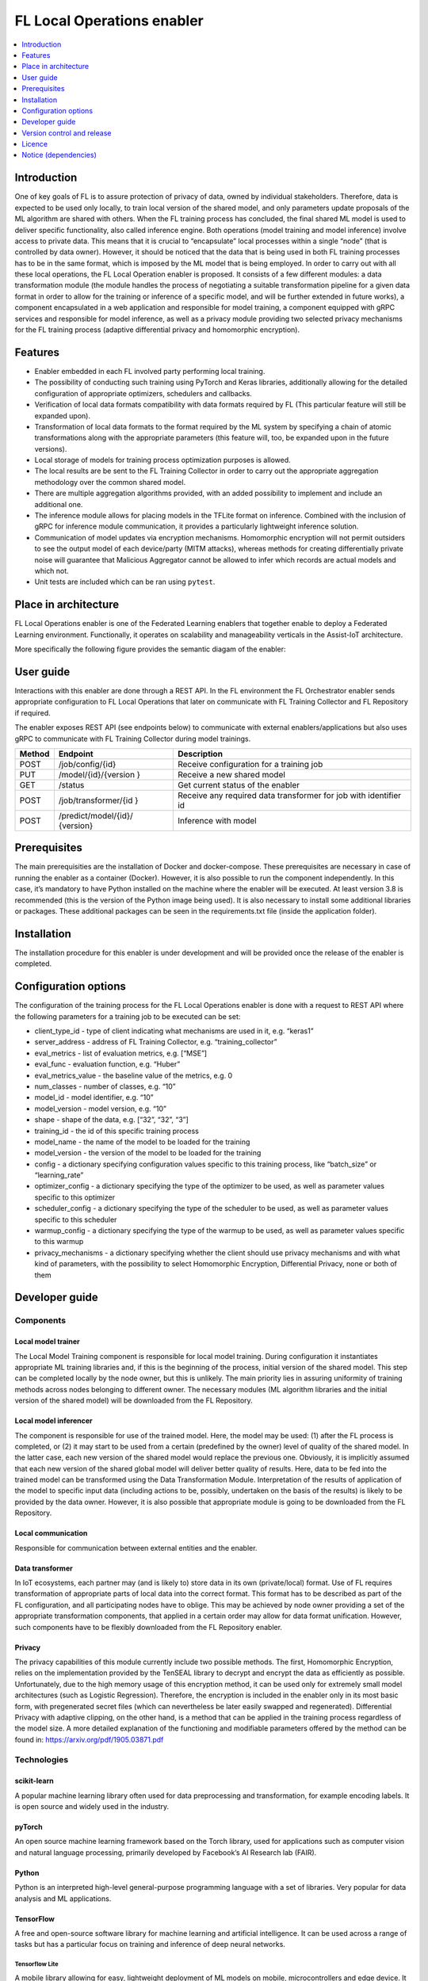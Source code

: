 .. _FL Local Operations enabler:

###########################
FL Local Operations enabler
###########################

.. contents::
  :local:
  :depth: 1


Introduction
============

One of key goals of FL is to assure protection of privacy of data, owned
by individual stakeholders. Therefore, data is expected to be used only
locally, to train local version of the shared model, and only parameters
update proposals of the ML algorithm are shared with others. When the FL
training process has concluded, the final shared ML model is used to
deliver specific functionality, also called inference engine. Both
operations (model training and model inference) involve access to
private data. This means that it is crucial to “encapsulate” local
processes within a single “node” (that is controlled by data owner).
However, it should be noticed that the data that is being used in both
FL training processes has to be in the same format, which is imposed by
the ML model that is being employed. In order to carry out with all
these local operations, the FL Local Operation enabler is proposed. It
consists of a few different modules: a data transformation module (the
module handles the process of negotiating a suitable transformation
pipeline for a given data format in order to allow for the training or
inference of a specific model, and will be further extended in future
works), a component encapsulated in a web application and responsible
for model training, a component equipped with gRPC services and
responsible for model inference, as well as a privacy module providing
two selected privacy mechanisms for the FL training process (adaptive
differential privacy and homomorphic encryption).

Features
========

-  Enabler embedded in each FL involved party performing local training.
-  The possibility of conducting such training using PyTorch and Keras
   libraries, additionally allowing for the detailed configuration of
   appropriate optimizers, schedulers and callbacks.
-  Verification of local data formats compatibility with data formats
   required by FL (This particular feature will still be expanded upon).
-  Transformation of local data formats to the format required by the ML
   system by specifying a chain of atomic transformations along with the
   appropriate parameters (this feature will, too, be expanded upon in
   the future versions).
-  Local storage of models for training process optimization purposes is
   allowed.
-  The local results are be sent to the FL Training Collector in order
   to carry out the appropriate aggregation methodology over the common
   shared model.
-  There are multiple aggregation algorithms provided, with an added
   possibility to implement and include an additional one.
-  The inference module allows for placing models in the TFLite format
   on inference. Combined with the inclusion of gRPC for inference
   module communication, it provides a particularly lightweight
   inference solution.
-  Communication of model updates via encryption mechanisms. Homomorphic
   encryption will not permit outsiders to see the output model of each
   device/party (MITM attacks), whereas methods for creating
   differentially private noise will guarantee that Malicious Aggregator
   cannot be allowed to infer which records are actual models and which
   not.
-  Unit tests are included which can be ran using ``pytest``.

Place in architecture
=====================

FL Local Operations enabler is one of the Federated Learning enablers
that together enable to deploy a Federated Learning environment.
Functionally, it operates on scalability and manageability verticals in
the Assist-IoT architecture.

More specifically the following figure provides the semantic diagam of the enabler:

.. figure:: ./FL_Local_Operations.png
   :alt: Semantic Diagram of Fl Local Operations Enabler
   :align: center

User guide
==========

Interactions with this enabler are done through a REST API. In the FL
environment the FL Orchestrator enabler sends appropriate configuration
to FL Local Operations that later on communicate with FL Training
Collector and FL Repository if required.

The enabler exposes REST API (see endpoints below) to communicate with
external enablers/applications but also uses gRPC to communicate with FL
Training Collector during model trainings.

+-----------------+----------------------+-----------------------------+
| Method          | Endpoint             | Description                 |
+=================+======================+=============================+
| POST            | /job/config/{id}     | Receive configuration for a |
|                 |                      | training job                |
+-----------------+----------------------+-----------------------------+
| PUT             | /model/{id}/{version | Receive a new shared model  |
|                 | }                    |                             |
+-----------------+----------------------+-----------------------------+
| GET             | /status              | Get current status of the   |
|                 |                      | enabler                     |
+-----------------+----------------------+-----------------------------+
| POST            | /job/transformer/{id | Receive any required data   |
|                 | }                    | transformer for job with    |
|                 |                      | identifier id               |
+-----------------+----------------------+-----------------------------+
| POST            | /predict/model/{id}/ | Inference with model        |
|                 | {version}            |                             |
+-----------------+----------------------+-----------------------------+

Prerequisites
=============

The main prerequisities are the installation of Docker and
docker-compose. These prerequisites are necessary in case of running the
enabler as a container (Docker). However, it is also possible to run the
component independently. In this case, it’s mandatory to have Python
installed on the machine where the enabler will be executed. At least
version 3.8 is recommended (this is the version of the Python image
being used). It is also necessary to install some additional libraries
or packages. These additional packages can be seen in the
requirements.txt file (inside the application folder).

Installation
============

The installation procedure for this enabler is under development and
will be provided once the release of the enabler is completed.

Configuration options
=====================

The configuration of the training process for the FL Local Operations
enabler is done with a request to REST API where the following
parameters for a training job to be executed can be set:

-  client_type_id - type of client indicating what mechanisms are used
   in it, e.g. “keras1”
-  server_address - address of FL Training Collector,
   e.g. “training_collector”
-  eval_metrics - list of evaluation metrics, e.g. [“MSE”]
-  eval_func - evaluation function, e.g. “Huber”
-  eval_metrics_value - the baseline value of the metrics, e.g. 0
-  num_classes - number of classes, e.g. “10”
-  model_id - model identifier, e.g. “10”
-  model_version - model version, e.g. “10”
-  shape - shape of the data, e.g. [“32”, “32”, “3”]
-  training_id - the id of this specific training process
-  model_name - the name of the model to be loaded for the training
-  model_version - the version of the model to be loaded for the
   training
-  config - a dictionary specifying configuration values specific to
   this training process, like “batch_size” or “learning_rate”
-  optimizer_config - a dictionary specifying the type of the optimizer
   to be used, as well as parameter values specific to this optimizer
-  scheduler_config - a dictionary specifying the type of the scheduler
   to be used, as well as parameter values specific to this scheduler
-  warmup_config - a dictionary specifying the type of the warmup to be
   used, as well as parameter values specific to this warmup
-  privacy_mechanisms - a dictionary specifying whether the client
   should use privacy mechanisms and with what kind of parameters, with
   the possibility to select Homomorphic Encryption, Differential
   Privacy, none or both of them

Developer guide
===============

Components
----------

Local model trainer
~~~~~~~~~~~~~~~~~~~

The Local Model Training component is responsible for local model
training. During configuration it instantiates appropriate ML training
libraries and, if this is the beginning of the process, initial version
of the shared model. This step can be completed locally by the node
owner, but this is unlikely. The main priority lies in assuring
uniformity of training methods across nodes belonging to different
owner. The necessary modules (ML algorithm libraries and the initial
version of the shared model) will be downloaded from the FL Repository.

Local model inferencer
~~~~~~~~~~~~~~~~~~~~~~

The component is responsible for use of the trained model. Here, the
model may be used: (1) after the FL process is completed, or (2) it may
start to be used from a certain (predefined by the owner) level of
quality of the shared model. In the latter case, each new version of the
shared model would replace the previous one. Obviously, it is implicitly
assumed that each new version of the shared global model will deliver
better quality of results. Here, data to be fed into the trained model
can be transformed using the Data Transformation Module. Interpretation
of the results of application of the model to specific input data
(including actions to be, possibly, undertaken on the basis of the
results) is likely to be provided by the data owner. However, it is also
possible that appropriate module is going to be downloaded from the FL
Repository.

Local communication
~~~~~~~~~~~~~~~~~~~

Responsible for communication between external entities and the enabler.

Data transformer
~~~~~~~~~~~~~~~~

In IoT ecosystems, each partner may (and is likely to) store data in its
own (private/local) format. Use of FL requires transformation of
appropriate parts of local data into the correct format. This format has
to be described as part of the FL configuration, and all participating
nodes have to oblige. This may be achieved by node owner providing a set
of the appropriate transformation components, that applied in a certain
order may allow for data format unification. However, such components
have to be flexibly downloaded from the FL Repository enabler.

Privacy
~~~~~~~

The privacy capabilities of this module currently include two possible
methods. The first, Homomorphic Encryption, relies on the implementation
provided by the TenSEAL library to decrypt and encrypt the data as
efficiently as possible. Unfortunately, due to the high memory usage of
this encryption method, it can be used only for extremely small model
architectures (such as Logistic Regression). Therefore, the encryption
is included in the enabler only in its most basic form, with
pregenerated secret files (which can nevertheless be later easily
swapped and regenerated). Differential Privacy with adaptive clipping,
on the other hand, is a method that can be applied in the training
process regardless of the model size. A more detailed explanation of the
functioning and modifiable parameters offered by the method can be found
in: https://arxiv.org/pdf/1905.03871.pdf

Technologies
------------

scikit-learn
~~~~~~~~~~~~

A popular machine learning library often used for data preprocessing and
transformation, for example encoding labels. It is open source and
widely used in the industry.

pyTorch
~~~~~~~

An open source machine learning framework based on the Torch library,
used for applications such as computer vision and natural language
processing, primarily developed by Facebook’s AI Research lab (FAIR).

Python
~~~~~~

Python is an interpreted high-level general-purpose programming language
with a set of libraries. Very popular for data analysis and ML
applications.

TensorFlow
~~~~~~~~~~

A free and open-source software library for machine learning and
artificial intelligence. It can be used across a range of tasks but has
a particular focus on training and inference of deep neural networks.

Tensorflow Lite
^^^^^^^^^^^^^^^

A mobile library allowing for easy, lightweight deployment of ML models
on mobile, microcontrollers and edge device. It employs, for example,
quantization in order to decrease the resources consumed by the model
during inference.

Flower
~~~~~~

A federated learning framework designed to work with a large number of
clients. It is both compatible with a variety of ML frameworks and
supports a wide range of devices.


OpenCV
~~~~~~

A real-time computer vision library providing already optimized models.
It is cross-platform and open-source.

Pailier Encryption, Affine Homomorphic Encryption
~~~~~~~~~~~~~~~~~~~~~~~~~~~~~~~~~~~~~~~~~~~~~~~~~

A library that empowers users to easily conduct Homomorphic Encryption
operations on tensors, built on top of Microsoft SEAL. Since the
underlying implementation uses C++, the resulting methods consume as
little resources as possible.

gRPC
^^^^

A modern open source, high performance Remote Procedure Call (RPC)
framework. gRPC works across many languages and platforms, is
exceptionally efficient and scalable.

FastAPI
~~~~~~~

A popular web microframework written in Python, FastAPI is known for
being both robust and high performing. It is based on OpenAPI
(previously Swagger) standards.

Version control and release
===========================

Version control and release details will be provided in the next release
of the documentation.

Licence
=======

The FL Local Operations is licensed under the **Apache License,
Version2.0** (the “License”).

You may obtain a copy of the License at:
http://www.apache.org/licenses/LICENSE-2.0

Notice (dependencies)
=====================

The information about the dependencies needed to run a specific part of
the application can be found described in the appropriate
``requirements.txt`` files located. However, since they are downloaded
automatically during the construction of the appropriate Docker images,
the local dependencies needed to deploy the application include only a
local Docker along with Docker Compose or Kubernetes installation.



